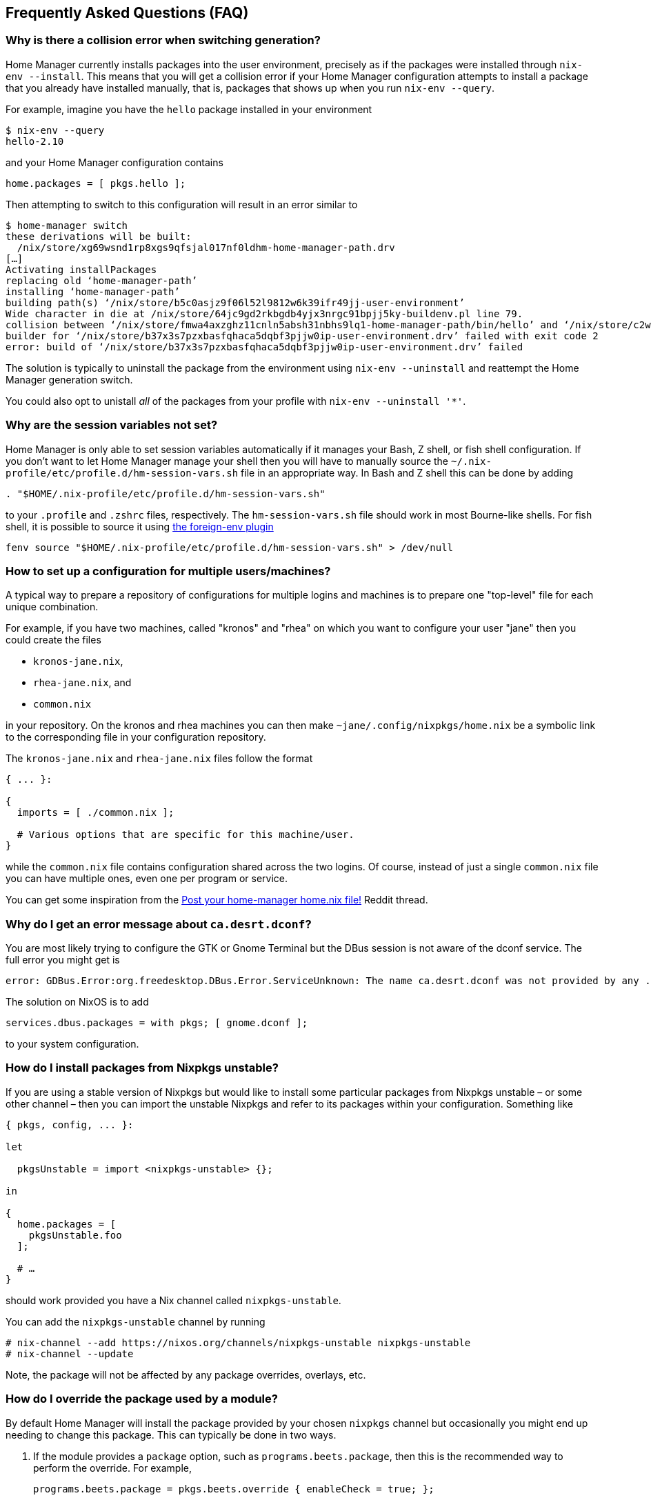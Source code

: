 [[ch-faq]]
== Frequently Asked Questions (FAQ)

=== Why is there a collision error when switching generation?

Home Manager currently installs packages into the user environment, precisely as if the packages were installed through `nix-env --install`. This means that you will get a collision error if your Home Manager configuration attempts to install a package that you already have installed manually, that is, packages that shows up when you run `nix-env --query`.

For example, imagine you have the `hello` package installed in your environment

[source,console]
----
$ nix-env --query
hello-2.10
----

and your Home Manager configuration contains

[source,nix]
----
home.packages = [ pkgs.hello ];
----

Then attempting to switch to this configuration will result in an error similar to

[source,console]
----
$ home-manager switch
these derivations will be built:
  /nix/store/xg69wsnd1rp8xgs9qfsjal017nf0ldhm-home-manager-path.drv
[…]
Activating installPackages
replacing old ‘home-manager-path’
installing ‘home-manager-path’
building path(s) ‘/nix/store/b5c0asjz9f06l52l9812w6k39ifr49jj-user-environment’
Wide character in die at /nix/store/64jc9gd2rkbgdb4yjx3nrgc91bpjj5ky-buildenv.pl line 79.
collision between ‘/nix/store/fmwa4axzghz11cnln5absh31nbhs9lq1-home-manager-path/bin/hello’ and ‘/nix/store/c2wyl8b9p4afivpcz8jplc9kis8rj36d-hello-2.10/bin/hello’; use ‘nix-env --set-flag priority NUMBER PKGNAME’ to change the priority of one of the conflicting packages
builder for ‘/nix/store/b37x3s7pzxbasfqhaca5dqbf3pjjw0ip-user-environment.drv’ failed with exit code 2
error: build of ‘/nix/store/b37x3s7pzxbasfqhaca5dqbf3pjjw0ip-user-environment.drv’ failed
----

The solution is typically to uninstall the package from the environment using `nix-env --uninstall` and reattempt the Home Manager generation switch.

You could also opt to unistall _all_ of the packages from your profile with `nix-env --uninstall '*'`.

=== Why are the session variables not set?
:foreign-env: https://github.com/oh-my-fish/plugin-foreign-env

Home Manager is only able to set session variables automatically if it manages your Bash, Z shell, or fish shell configuration. If you don't want to let Home Manager manage your shell then you will have to manually source the `~/.nix-profile/etc/profile.d/hm-session-vars.sh` file in an appropriate way. In Bash and Z shell this can be done by adding

[source,bash]
----
. "$HOME/.nix-profile/etc/profile.d/hm-session-vars.sh"
----

to your `.profile` and `.zshrc` files, respectively. The `hm-session-vars.sh` file should work in most Bourne-like shells. For fish shell, it is possible to source it using {foreign-env}[the foreign-env plugin]

[source,bash]
----
fenv source "$HOME/.nix-profile/etc/profile.d/hm-session-vars.sh" > /dev/null
----

=== How to set up a configuration for multiple users/machines?
:post-your-homenix: https://www.reddit.com/r/NixOS/comments/9bb9h9/post_your_homemanager_homenix_file/

A typical way to prepare a repository of configurations for multiple logins and machines is to prepare one "top-level" file for each unique combination.

For example, if you have two machines, called "kronos" and "rhea" on which you want to configure your user "jane" then you could create the files

- `kronos-jane.nix`,
- `rhea-jane.nix`, and
- `common.nix`

in your repository. On the kronos and rhea machines you can then make `~jane/.config/nixpkgs/home.nix` be a symbolic link to the corresponding file in your configuration repository.

The `kronos-jane.nix` and `rhea-jane.nix` files follow the format

[source,nix]
----
{ ... }:

{
  imports = [ ./common.nix ];

  # Various options that are specific for this machine/user.
}
----

while the `common.nix` file contains configuration shared across the two logins. Of course, instead of just a single `common.nix` file you can have multiple ones, even one per program or service.

You can get some inspiration from the {post-your-homenix}[Post your home-manager home.nix file!] Reddit thread.

=== Why do I get an error message about `ca.desrt.dconf`?

You are most likely trying to configure the GTK or Gnome Terminal but the DBus session is not aware of the dconf service. The full error you might get is

----
error: GDBus.Error:org.freedesktop.DBus.Error.ServiceUnknown: The name ca.desrt.dconf was not provided by any .service files
----

The solution on NixOS is to add

[source,nix]
services.dbus.packages = with pkgs; [ gnome.dconf ];

to your system configuration.

=== How do I install packages from Nixpkgs unstable?

If you are using a stable version of Nixpkgs but would like to install some particular packages from Nixpkgs unstable – or some other channel – then you can import the unstable Nixpkgs and refer to its packages within your configuration. Something like

[source,nix]
----
{ pkgs, config, ... }:

let

  pkgsUnstable = import <nixpkgs-unstable> {};

in

{
  home.packages = [
    pkgsUnstable.foo
  ];

  # …
}
----

should work provided you have a Nix channel called `nixpkgs-unstable`.

You can add the `nixpkgs-unstable` channel by running

[source,console]
----
# nix-channel --add https://nixos.org/channels/nixpkgs-unstable nixpkgs-unstable
# nix-channel --update
----

Note, the package will not be affected by any package overrides, overlays, etc.

=== How do I override the package used by a module?
:nixpkgs-overlays: https://nixos.org/nixpkgs/manual/#chap-overlays

By default Home Manager will install the package provided by your chosen `nixpkgs` channel but occasionally you might end up needing to change this package. This can typically be done in two ways.

1. If the module provides a `package` option, such as `programs.beets.package`, then this is the recommended way to perform the override. For example,
+
[source,nix]
programs.beets.package = pkgs.beets.override { enableCheck = true; };

2. If no `package` option is available then you can typically override the relevant package using an {nixpkgs-overlays}[overlay].
+
For example, if you want to use the `programs.skim` module but use the `skim` package from Nixpkgs unstable, then a configuration like
+
[source,nix]
----
{ pkgs, config, ... }:

let

  pkgsUnstable = import <nixpkgs-unstable> {};

in

{
  programs.skim.enable = true;

  nixpkgs.overlays = [
    (self: super: {
      skim = pkgsUnstable.skim;
    })
  ];

  # …
}
----
+
should work OK.
